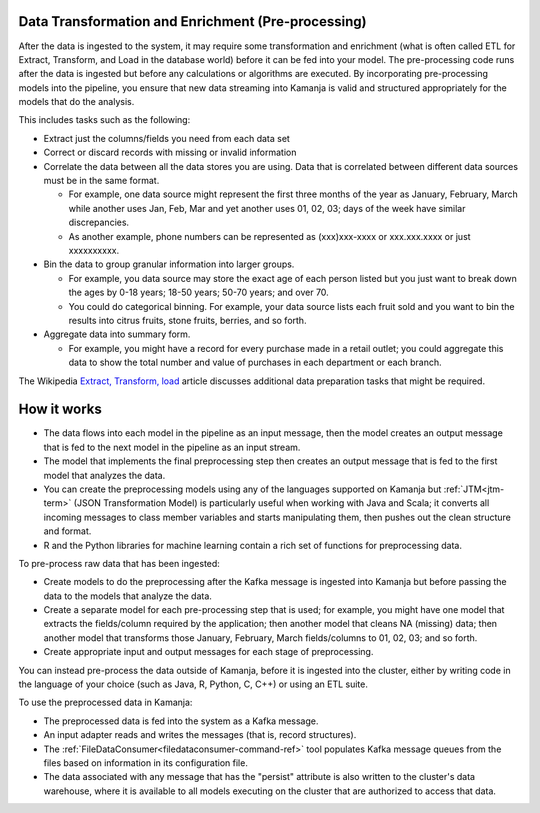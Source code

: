
.. _preprocess-data:

Data Transformation and Enrichment (Pre-processing)
---------------------------------------------------

After the data is ingested to the system,
it may require some transformation and enrichment
(what is often called ETL for Extract, Transform, and Load
in the database world) before it can be fed into your model.
The pre-processing code runs after the data is ingested
but before any calculations or algorithms are executed.
By incorporating pre-processing models into the pipeline,
you ensure that new data streaming into Kamanja
is valid and structured appropriately for the models that do the analysis.

This includes tasks such as the following:

- Extract just the columns/fields you need from each data set
- Correct or discard records with missing or invalid information
- Correlate the data between all the data stores you are using.
  Data that is correlated between different data sources
  must be in the same format.

  - For example, one data source might represent
    the first three months of the year as January, February, March
    while another uses Jan, Feb, Mar
    and yet another uses 01, 02, 03;
    days of the week have similar discrepancies.
  - As another example, phone numbers can be represented
    as (xxx)xxx-xxxx or xxx.xxx.xxxx or just xxxxxxxxxx.

- Bin the data to group granular information into larger groups.

  - For example, you data source may store
    the exact age of each person listed
    but you just want to break down the ages by
    0-18 years; 18-50 years; 50-70 years; and over 70.
  - You could do categorical binning.
    For example, your data source lists each fruit sold
    and you want to bin the results into citrus fruits,
    stone fruits, berries, and so forth.

- Aggregate data into summary form.

  - For example, you might have a record for every purchase made
    in a retail outlet;
    you could aggregate this data to
    show the total number and value of purchases
    in each department or each branch.

The Wikipedia `Extract, Transform, load
<https://en.wikipedia.org/wiki/Extract,_transform,_load>`_ article
discusses additional data preparation tasks that might be required.


How it works
------------

- The data flows into each model in the pipeline as an input message,
  then the model creates an output message
  that is fed to the next model in the pipeline as an input stream.
- The model that implements the final preprocessing step
  then creates an output message that is fed to the first model
  that analyzes the data.
- You can create the preprocessing models using any of the
  languages supported on Kamanja
  but :ref:`JTM<jtm-term>` (JSON Transformation Model) is particularly useful
  when working with Java and Scala;
  it converts all incoming messages to class member variables
  and starts manipulating them, then pushes out the clean structure and format.
- R and the Python libraries for machine learning
  contain a rich set of functions for preprocessing data.

To pre-process raw data that has been ingested:

- Create models to do the preprocessing
  after the Kafka message is ingested into Kamanja
  but before passing the data to the models that analyze the data.
- Create a separate model for each pre-processing step that is used;
  for example, you might have one model that
  extracts the fields/column required by the application;
  then another model that cleans NA (missing) data;
  then another model that transforms those
  January, February, March fields/columns to 01, 02, 03; and so forth.
- Create appropriate input and output messages for each stage of preprocessing.

You can instead pre-process the data outside of Kamanja,
before it is ingested into the cluster,
either by writing code in the language of your choice
(such as Java, R, Python, C, C++) or using an ETL suite.

To use the preprocessed data in Kamanja:

- The preprocessed data is fed into the system as a Kafka message.
- An input adapter reads and writes the messages
  (that is, record structures).

- The :ref:`FileDataConsumer<filedataconsumer-command-ref>` tool
  populates Kafka message queues from the files
  based on information in its configuration file.

- The data associated with any message that has the "persist" attribute
  is also written to the cluster's data warehouse,
  where it is available to all models executing on the cluster
  that are authorized to access that data.


